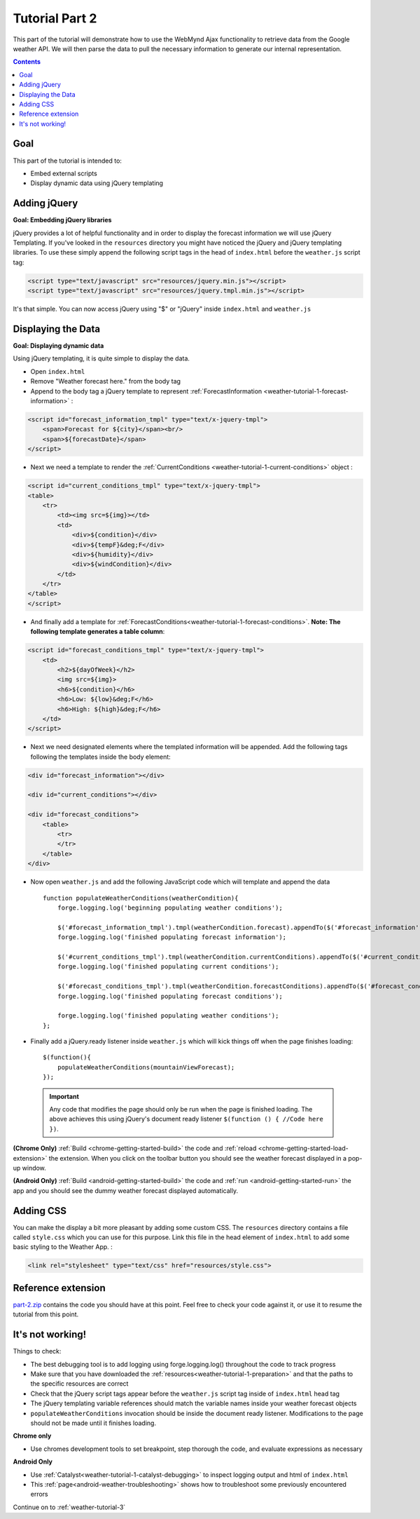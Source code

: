 .. _weather-tutorial-2:

Tutorial Part 2
================

This part of the tutorial will demonstrate how to use the WebMynd Ajax functionality to retrieve data from the Google weather API.
We will then parse the data to pull the necessary information to generate our internal representation.

.. contents::

Goal
----
This part of the tutorial is intended to:

* Embed external scripts
* Display dynamic data using jQuery templating

Adding jQuery
--------------
**Goal: Embedding jQuery libraries**

jQuery provides a lot of helpful functionality and in order to display the forecast information we will use jQuery Templating.
If you've looked in the ``resources`` directory you might have noticed the jQuery and jQuery templating libraries. To use these
simply append the following script tags in the head of ``index.html`` before the ``weather.js`` script tag:

.. code-block:: html

    <script type="text/javascript" src="resources/jquery.min.js"></script>
    <script type="text/javascript" src="resources/jquery.tmpl.min.js"></script>

It's that simple. You can now access jQuery using "$" or "jQuery" inside ``index.html`` and ``weather.js``

Displaying the Data
-------------------
**Goal: Displaying dynamic data**

Using jQuery templating, it is quite simple to display the data.

* Open ``index.html``
* Remove "Weather forecast here." from the body tag
* Append to the body tag a jQuery template to represent :ref:`ForecastInformation <weather-tutorial-1-forecast-information>` :

.. code-block:: html

    <script id="forecast_information_tmpl" type="text/x-jquery-tmpl">
        <span>Forecast for ${city}</span><br/>
        <span>${forecastDate}</span>
    </script>

* Next we need a template to render the :ref:`CurrentConditions <weather-tutorial-1-current-conditions>` object :

.. code-block:: html

    <script id="current_conditions_tmpl" type="text/x-jquery-tmpl">
    <table>
        <tr>
            <td><img src=${img}></td>
            <td>
                <div>${condition}</div>
                <div>${tempF}&deg;F</div>
                <div>${humidity}</div>
                <div>${windCondition}</div>
            </td>
        </tr>
    </table>
    </script>

* And finally add a template for :ref:`ForecastConditions<weather-tutorial-1-forecast-conditions>`. **Note: The following template generates a table column**:

.. code-block:: html

    <script id="forecast_conditions_tmpl" type="text/x-jquery-tmpl">
        <td>
            <h2>${dayOfWeek}</h2>
            <img src=${img}>
            <h6>${condition}</h6>
            <h6>Low: ${low}&deg;F</h6>
            <h6>High: ${high}&deg;F</h6>
        </td>
    </script>

* Next we need designated elements where the templated information will be appended. Add the following tags following the templates inside the body element:

.. code-block:: html

    <div id="forecast_information"></div>
    
    <div id="current_conditions"></div>
    
    <div id="forecast_conditions">
        <table>
            <tr>
            </tr>
        </table>
    </div>

* Now open ``weather.js`` and add the following JavaScript code which will template and append the data ::

    function populateWeatherConditions(weatherCondition){
        forge.logging.log('beginning populating weather conditions');
        
        $('#forecast_information_tmpl').tmpl(weatherCondition.forecast).appendTo($('#forecast_information'));
        forge.logging.log('finished populating forecast information');
        
        $('#current_conditions_tmpl').tmpl(weatherCondition.currentConditions).appendTo($('#current_conditions'));
        forge.logging.log('finished populating current conditions');
        
        $('#forecast_conditions_tmpl').tmpl(weatherCondition.forecastConditions).appendTo($('#forecast_conditions table tr'));
        forge.logging.log('finished populating forecast conditions');
        
        forge.logging.log('finished populating weather conditions');
    };

* Finally add a jQuery.ready listener inside ``weather.js`` which will kick things off when the page finishes loading::

    $(function(){
        populateWeatherConditions(mountainViewForecast);
    });

.. _weather-tutorial-1-ready-listener:

	.. important:: Any code that modifies the page should only be run when the page is finished loading. The above achieves this using jQuery's document ready listener ``$(function () { //Code here })``.


**(Chrome Only)** :ref:`Build <chrome-getting-started-build>` the code and :ref:`reload <chrome-getting-started-load-extension>` the extension.
When you click on the toolbar button you should see the weather forecast displayed in a pop-up window.

**(Android Only)** :ref:`Build <android-getting-started-build>` the code and :ref:`run <android-getting-started-run>` the app and you should see the dummy weather forecast displayed automatically.

Adding CSS
-----------
You can make the display a bit more pleasant by adding some custom CSS.
The ``resources`` directory contains a file called ``style.css`` which you can use for this purpose.
Link this file in the head element of ``index.html`` to add some basic styling to the Weather App. :

.. code-block:: html

	<link rel="stylesheet" type="text/css" href="resources/style.css">

Reference extension
-------------------
`part-2.zip <../_static/weather/part-2.zip>`_ contains the code you should have at this point. Feel free to check your code against it, or use it to resume the tutorial from this point.

It's not working!
-----------------
Things to check:

* The best debugging tool is to add logging using forge.logging.log() throughout the code to track progress
* Make sure that you have downloaded the :ref:`resources<weather-tutorial-1-preparation>` and that the paths to the specific resources are correct
* Check that the jQuery script tags appear before the ``weather.js`` script tag inside of ``index.html`` head tag
* The jQuery templating variable references should match the variable names inside your weather forecast objects
* ``populateWeatherConditions`` invocation should be inside the document ready listener. Modifications to the page should not be made until it finishes loading.

**Chrome only**

* Use chromes development tools to set breakpoint, step thorough the code, and evaluate expressions as necessary

**Android Only**

* Use :ref:`Catalyst<weather-tutorial-1-catalyst-debugging>` to inspect logging output and html of ``index.html``
* This :ref:`page<android-weather-troubleshooting>` shows how to troubleshoot some previously encountered errors

Continue on to :ref:`weather-tutorial-3`
